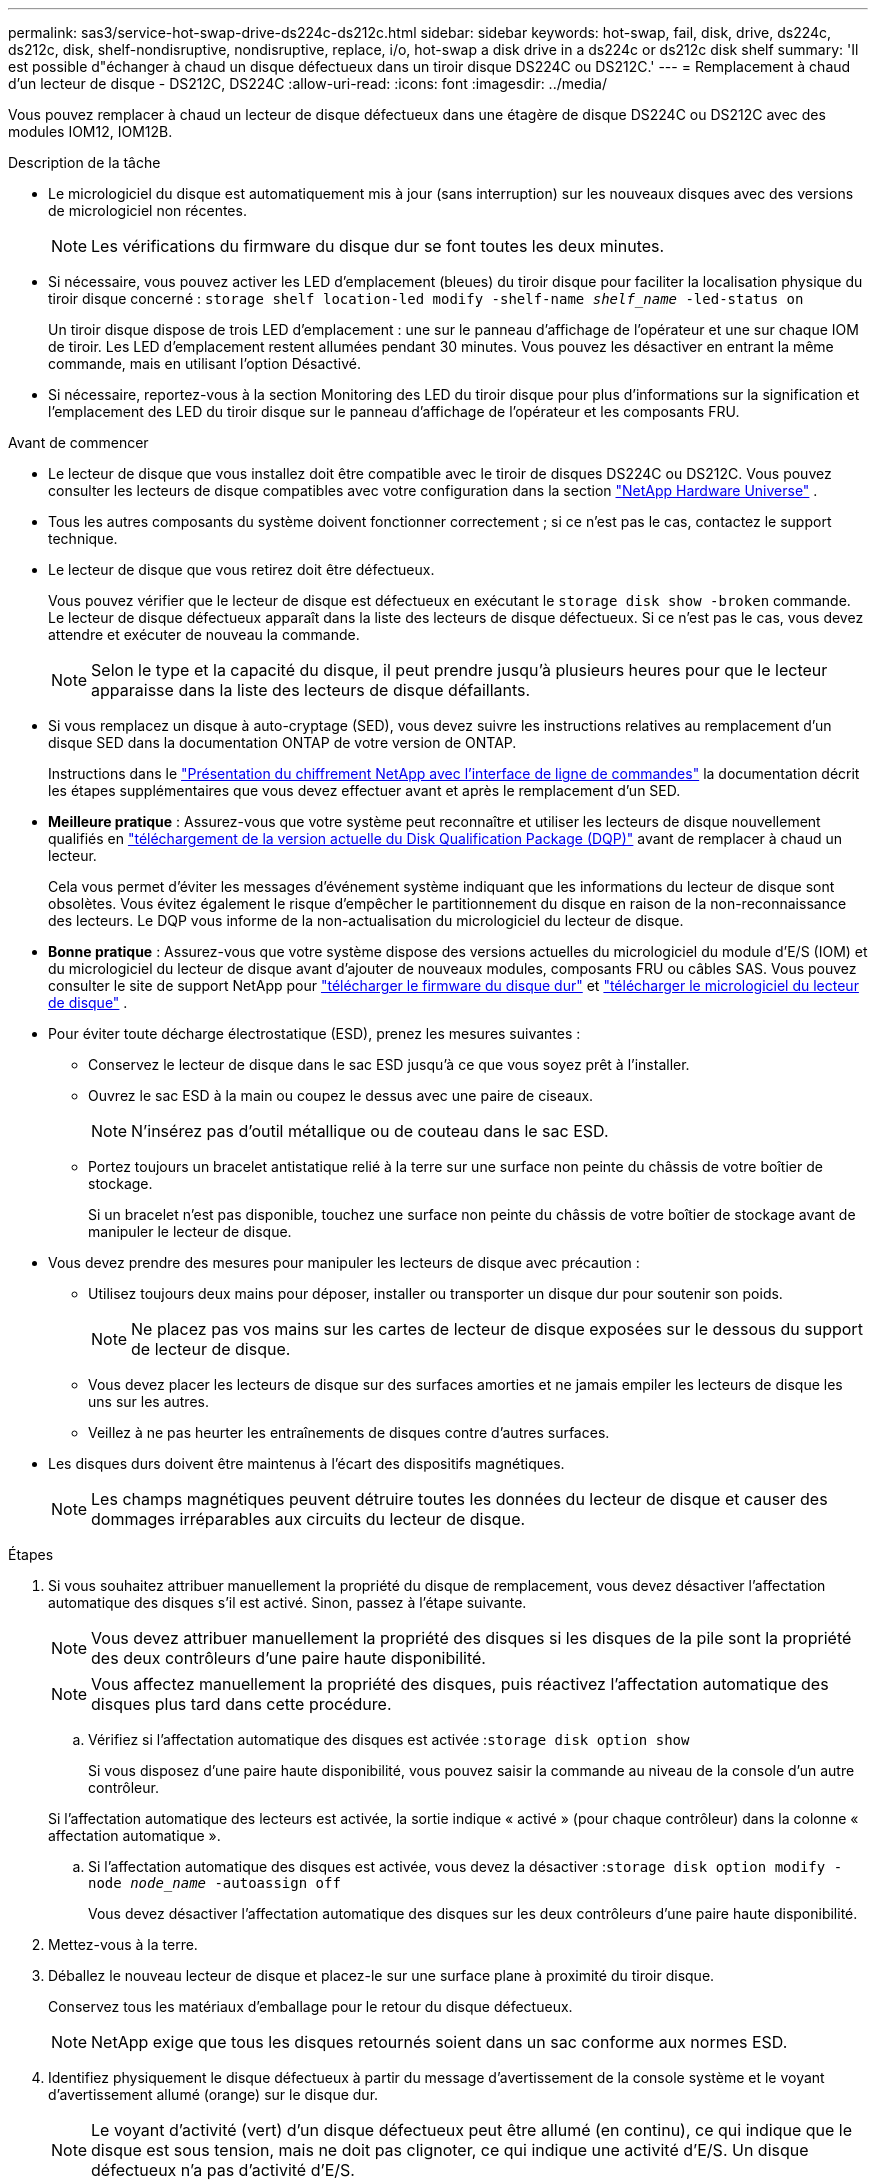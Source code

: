 ---
permalink: sas3/service-hot-swap-drive-ds224c-ds212c.html 
sidebar: sidebar 
keywords: hot-swap, fail, disk, drive, ds224c, ds212c, disk, shelf-nondisruptive, nondisruptive, replace, i/o, hot-swap a disk drive in a ds224c or ds212c disk shelf 
summary: 'Il est possible d"échanger à chaud un disque défectueux dans un tiroir disque DS224C ou DS212C.' 
---
= Remplacement à chaud d'un lecteur de disque - DS212C, DS224C
:allow-uri-read: 
:icons: font
:imagesdir: ../media/


[role="lead"]
Vous pouvez remplacer à chaud un lecteur de disque défectueux dans une étagère de disque DS224C ou DS212C avec des modules IOM12, IOM12B.

.Description de la tâche
* Le micrologiciel du disque est automatiquement mis à jour (sans interruption) sur les nouveaux disques avec des versions de micrologiciel non récentes.
+

NOTE: Les vérifications du firmware du disque dur se font toutes les deux minutes.

* Si nécessaire, vous pouvez activer les LED d'emplacement (bleues) du tiroir disque pour faciliter la localisation physique du tiroir disque concerné : `storage shelf location-led modify -shelf-name _shelf_name_ -led-status on`
+
Un tiroir disque dispose de trois LED d'emplacement : une sur le panneau d'affichage de l'opérateur et une sur chaque IOM de tiroir. Les LED d'emplacement restent allumées pendant 30 minutes. Vous pouvez les désactiver en entrant la même commande, mais en utilisant l'option Désactivé.

* Si nécessaire, reportez-vous à la section Monitoring des LED du tiroir disque pour plus d'informations sur la signification et l'emplacement des LED du tiroir disque sur le panneau d'affichage de l'opérateur et les composants FRU.


.Avant de commencer
* Le lecteur de disque que vous installez doit être compatible avec le tiroir de disques DS224C ou DS212C. Vous pouvez consulter les lecteurs de disque compatibles avec votre configuration dans la section  https://hwu.netapp.com["NetApp Hardware Universe"] .
* Tous les autres composants du système doivent fonctionner correctement ; si ce n'est pas le cas, contactez le support technique.
* Le lecteur de disque que vous retirez doit être défectueux.
+
Vous pouvez vérifier que le lecteur de disque est défectueux en exécutant le `storage disk show -broken` commande. Le lecteur de disque défectueux apparaît dans la liste des lecteurs de disque défectueux. Si ce n'est pas le cas, vous devez attendre et exécuter de nouveau la commande.

+

NOTE: Selon le type et la capacité du disque, il peut prendre jusqu'à plusieurs heures pour que le lecteur apparaisse dans la liste des lecteurs de disque défaillants.

* Si vous remplacez un disque à auto-cryptage (SED), vous devez suivre les instructions relatives au remplacement d'un disque SED dans la documentation ONTAP de votre version de ONTAP.
+
Instructions dans le  https://docs.netapp.com/us-en/ontap/encryption-at-rest/index.html["Présentation du chiffrement NetApp avec l'interface de ligne de commandes"] la documentation décrit les étapes supplémentaires que vous devez effectuer avant et après le remplacement d'un SED.

* *Meilleure pratique* : Assurez-vous que votre système peut reconnaître et utiliser les lecteurs de disque nouvellement qualifiés en  https://mysupport.netapp.com/site/downloads/firmware/disk-drive-firmware/download/DISKQUAL/ALL/qual_devices.zip["téléchargement de la version actuelle du Disk Qualification Package (DQP)"^] avant de remplacer à chaud un lecteur.
+
Cela vous permet d'éviter les messages d'événement système indiquant que les informations du lecteur de disque sont obsolètes. Vous évitez également le risque d'empêcher le partitionnement du disque en raison de la non-reconnaissance des lecteurs. Le DQP vous informe de la non-actualisation du micrologiciel du lecteur de disque.

* *Bonne pratique* : Assurez-vous que votre système dispose des versions actuelles du micrologiciel du module d'E/S (IOM) et du micrologiciel du lecteur de disque avant d'ajouter de nouveaux modules, composants FRU ou câbles SAS. Vous pouvez consulter le site de support NetApp pour  https://mysupport.netapp.com/site/downloads/firmware/disk-shelf-firmware["télécharger le firmware du disque dur"^] et  https://mysupport.netapp.com/site/downloads/firmware/disk-drive-firmware["télécharger le micrologiciel du lecteur de disque"^] .
* Pour éviter toute décharge électrostatique (ESD), prenez les mesures suivantes :
+
** Conservez le lecteur de disque dans le sac ESD jusqu'à ce que vous soyez prêt à l'installer.
** Ouvrez le sac ESD à la main ou coupez le dessus avec une paire de ciseaux.
+

NOTE: N'insérez pas d'outil métallique ou de couteau dans le sac ESD.

** Portez toujours un bracelet antistatique relié à la terre sur une surface non peinte du châssis de votre boîtier de stockage.
+
Si un bracelet n'est pas disponible, touchez une surface non peinte du châssis de votre boîtier de stockage avant de manipuler le lecteur de disque.



* Vous devez prendre des mesures pour manipuler les lecteurs de disque avec précaution :
+
** Utilisez toujours deux mains pour déposer, installer ou transporter un disque dur pour soutenir son poids.
+

NOTE: Ne placez pas vos mains sur les cartes de lecteur de disque exposées sur le dessous du support de lecteur de disque.

** Vous devez placer les lecteurs de disque sur des surfaces amorties et ne jamais empiler les lecteurs de disque les uns sur les autres.
** Veillez à ne pas heurter les entraînements de disques contre d'autres surfaces.


* Les disques durs doivent être maintenus à l'écart des dispositifs magnétiques.
+

NOTE: Les champs magnétiques peuvent détruire toutes les données du lecteur de disque et causer des dommages irréparables aux circuits du lecteur de disque.



.Étapes
. Si vous souhaitez attribuer manuellement la propriété du disque de remplacement, vous devez désactiver l'affectation automatique des disques s'il est activé. Sinon, passez à l'étape suivante.
+

NOTE: Vous devez attribuer manuellement la propriété des disques si les disques de la pile sont la propriété des deux contrôleurs d'une paire haute disponibilité.

+

NOTE: Vous affectez manuellement la propriété des disques, puis réactivez l'affectation automatique des disques plus tard dans cette procédure.

+
.. Vérifiez si l'affectation automatique des disques est activée :``storage disk option show``
+
Si vous disposez d'une paire haute disponibilité, vous pouvez saisir la commande au niveau de la console d'un autre contrôleur.

+
Si l'affectation automatique des lecteurs est activée, la sortie indique « activé » (pour chaque contrôleur) dans la colonne « affectation automatique ».

.. Si l'affectation automatique des disques est activée, vous devez la désactiver :``storage disk option modify -node _node_name_ -autoassign off``
+
Vous devez désactiver l'affectation automatique des disques sur les deux contrôleurs d'une paire haute disponibilité.



. Mettez-vous à la terre.
. Déballez le nouveau lecteur de disque et placez-le sur une surface plane à proximité du tiroir disque.
+
Conservez tous les matériaux d'emballage pour le retour du disque défectueux.

+

NOTE: NetApp exige que tous les disques retournés soient dans un sac conforme aux normes ESD.

. Identifiez physiquement le disque défectueux à partir du message d'avertissement de la console système et le voyant d'avertissement allumé (orange) sur le disque dur.
+

NOTE: Le voyant d'activité (vert) d'un disque défectueux peut être allumé (en continu), ce qui indique que le disque est sous tension, mais ne doit pas clignoter, ce qui indique une activité d'E/S. Un disque défectueux n'a pas d'activité d'E/S.

. Appuyez sur le bouton de dégagement situé sur la face du lecteur de disque, puis tirez la poignée de came jusqu'à sa position d'ouverture complète pour libérer le lecteur de disque du plan médian.
+
Lorsque vous appuyez sur le bouton de déverrouillage, la poignée de came des ressorts d'entraînement de disque s'ouvre partiellement.

+

NOTE: Les disques d'un tiroir disque DS212C sont disposés de manière horizontale avec le bouton de déverrouillage, situé à gauche de la face du disque. Les disques d'un tiroir disque DS224C sont disposés verticalement avec le bouton de libération situé en haut de la face du disque.

+
Les éléments suivants présentent les disques dans un tiroir disque DS212C :

+
image::../media/drw_drive_open_no_bezel.png[Retrait des disques du tiroir disque DS212C]

+
Voici les avantages pour les disques d'un tiroir disque DS224C :

+
image::../media/2240_removing_disk_no_bezel.png[Suppression des disques dans le tiroir disque DS224C]

. Faites glisser légèrement le disque pour le faire tourner en toute sécurité, puis retirez-le du tiroir disque.
+
Un disque dur peut prendre jusqu'à une minute pour s'arrêter en toute sécurité.

+

NOTE: Lors de la manipulation d'un disque dur, toujours utiliser deux mains pour soutenir son poids.

. À l'aide de deux mains, placez la poignée de came en position ouverte, insérez le disque de remplacement dans le tiroir disque en poussant fermement jusqu'à ce que l'entraînement s'arrête.
+

NOTE: Attendre au moins 10 secondes avant d'insérer un nouveau lecteur de disque. Ceci permet au système de reconnaître qu'un lecteur de disque a été retiré.

+

NOTE: Ne placez pas les mains sur les cartes de disque exposées sur le dessous du support de disque.

. Fermez la poignée de came de façon à ce que le lecteur de disque soit bien en place dans le plan médian et que la poignée s'enclenche.
+
Assurez-vous de fermer lentement la poignée de came de manière à ce qu'elle s'aligne correctement sur la face de l'entraînement de disque.

. Si vous remplacez un autre lecteur de disque, répétez les étapes 3 à 8.
. Vérifiez que le voyant d'activité (vert) du disque est allumé.
+
Lorsque le voyant d'activité du disque est vert, cela signifie que le disque est sous tension. Lorsque le voyant d'activité du lecteur de disque clignote, cela signifie que le lecteur de disque est alimenté et que les E/S sont en cours. Si le micrologiciel du lecteur de disque est mis à jour automatiquement, le voyant clignote.

. Si vous avez désactivé l'affectation automatique des disques à l'étape 1, attribuez manuellement la propriété des disques, puis réactivez l'affectation automatique des disques si nécessaire :
+
.. Afficher tous les disques non possédés :``storage disk show -container-type unassigned``
.. Affectez chaque disque :``storage disk assign -disk _disk_name_ -owner _owner_name_``
+
Vous pouvez utiliser le caractère générique pour attribuer plusieurs disques à la fois.

.. Réactivez l'affectation automatique des disques si nécessaire :``storage disk option modify -node _node_name_ -autoassign on``
+
Vous devez à nouveau activer l'affectation automatique des disques sur les deux contrôleurs d'une paire haute disponibilité.



. Retournez la pièce défectueuse à NetApp, tel que décrit dans les instructions RMA (retour de matériel) fournies avec le kit.
+
Contactez l'assistance technique à l'adresse https://mysupport.netapp.com/site/global/dashboard["Support NetApp"], 888-463-8277 (Amérique du Nord), 00-800-44-638277 (Europe) ou +800-800-80-800 (Asie/Pacifique) si vous avez besoin du numéro RMA ou de l'aide supplémentaire pour la procédure de remplacement.


